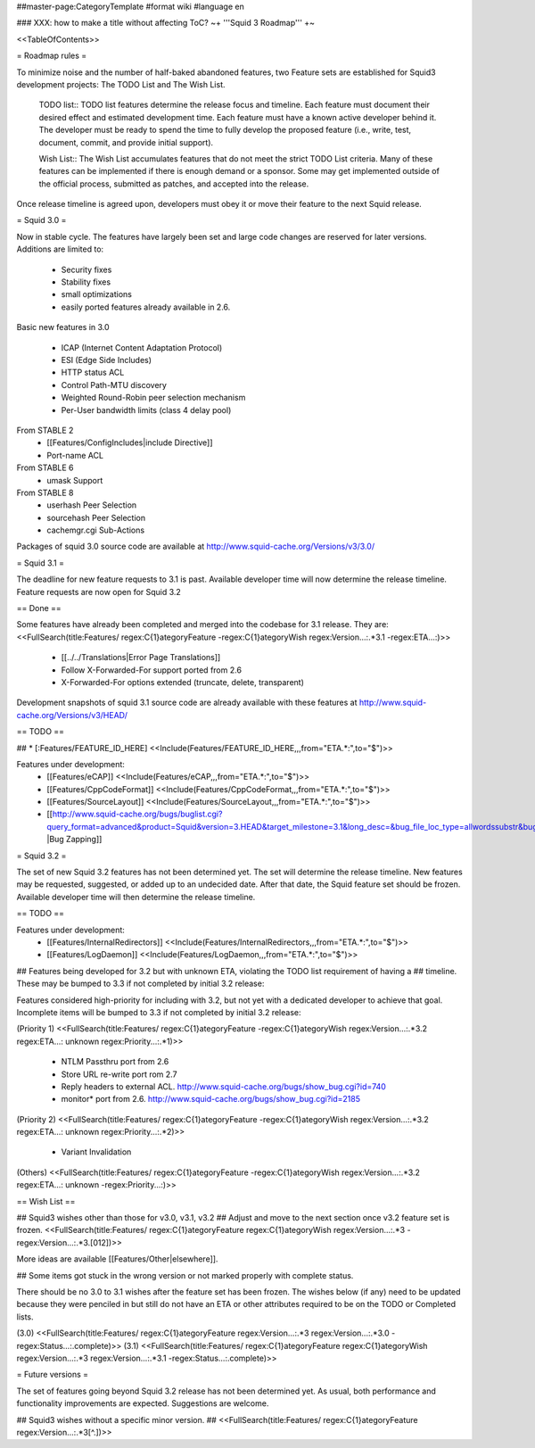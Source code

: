 ##master-page:CategoryTemplate
#format wiki
#language en

### XXX: how to make a title without affecting ToC?
~+ '''Squid 3 Roadmap''' +~

<<TableOfContents>>

= Roadmap rules =

To minimize noise and the number of half-baked abandoned features, two Feature sets are established for Squid3 development projects: The TODO List and The Wish List.

  TODO list:: TODO list features determine the release focus and timeline. Each feature must document their desired effect and estimated development time. Each feature must have a known active developer behind it. The developer must be ready to spend the time to fully develop the proposed feature (i.e., write, test, document, commit, and provide initial support).

  Wish List:: The Wish List accumulates features that do not meet the strict TODO List criteria. Many of these features can be implemented if there is enough demand or a sponsor. Some may get implemented outside of the official process, submitted as patches, and accepted into the release.

Once release timeline is agreed upon, developers must obey it or move their feature to the next Squid release.



= Squid 3.0 =

Now in stable cycle. The features have largely been set and large code changes are reserved for later versions.
Additions are limited to:
 * Security fixes
 * Stability fixes
 * small optimizations
 * easily ported features already available in 2.6.

Basic new features in 3.0

 * ICAP (Internet Content Adaptation Protocol)
 * ESI (Edge Side Includes)
 * HTTP status ACL
 * Control Path-MTU discovery
 * Weighted Round-Robin peer selection mechanism
 * Per-User bandwidth limits (class 4 delay pool)

From STABLE 2
 * [[Features/ConfigIncludes|include Directive]]
 * Port-name ACL

From STABLE 6
 * umask Support

From STABLE 8
 * userhash Peer Selection
 * sourcehash Peer Selection
 * cachemgr.cgi Sub-Actions

Packages of squid 3.0 source code are available at
http://www.squid-cache.org/Versions/v3/3.0/

= Squid 3.1 =

The deadline for new feature requests to 3.1 is past. Available developer time will now determine the release timeline. Feature requests are now open for Squid 3.2

== Done ==

Some features have already been completed and merged into the codebase for 3.1 release. They are:
<<FullSearch(title:Features/ regex:C{1}ategoryFeature -regex:C{1}ategoryWish regex:Version...:.*3.1 -regex:ETA...:)>>
 * [[../../Translations|Error Page Translations]]
 * Follow X-Forwarded-For support ported from 2.6
 * X-Forwarded-For options extended (truncate, delete, transparent)

Development snapshots of squid 3.1 source code are already available with these features at
http://www.squid-cache.org/Versions/v3/HEAD/

== TODO ==

##  * [:Features/FEATURE_ID_HERE] <<Include(Features/FEATURE_ID_HERE,,,from="ETA.*:",to="$")>>

Features under development:
 * [[Features/eCAP]] <<Include(Features/eCAP,,,from="ETA.*:",to="$")>>
 * [[Features/CppCodeFormat]] <<Include(Features/CppCodeFormat,,,from="ETA.*:",to="$")>>
 * [[Features/SourceLayout]] <<Include(Features/SourceLayout,,,from="ETA.*:",to="$")>>
 * [[http://www.squid-cache.org/bugs/buglist.cgi?query_format=advanced&product=Squid&version=3.HEAD&target_milestone=3.1&long_desc=&bug_file_loc_type=allwordssubstr&bug_file_loc=&status_whiteboard_type=allwordssubstr&status_whiteboard=&bug_status=NEW&bug_status=ASSIGNED&bug_status=REOPENED&bug_severity=blocker&bug_severity=critical&bug_severity=major&bug_severity=normal&cmdtype=doit |Bug Zapping]]

= Squid 3.2 =

The set of new Squid 3.2 features has not been determined yet. The set will determine the release timeline.
New features may be requested, suggested, or added up to an undecided date. After that date, the Squid feature set should be frozen. Available developer time will then determine the release timeline.

== TODO ==

Features under development:
 * [[Features/InternalRedirectors]] <<Include(Features/InternalRedirectors,,,from="ETA.*:",to="$")>>
 * [[Features/LogDaemon]] <<Include(Features/LogDaemon,,,from="ETA.*:",to="$")>>

## Features being developed for 3.2 but with unknown ETA, violating the TODO list requirement of having a
## timeline. These may be bumped to 3.3 if not completed by initial 3.2 release:

Features considered high-priority for including with 3.2, but not yet with a dedicated developer to achieve that goal. Incomplete items will be bumped to 3.3 if not completed by initial 3.2 release:

(Priority 1)
<<FullSearch(title:Features/ regex:C{1}ategoryFeature -regex:C{1}ategoryWish regex:Version...:.*3.2 regex:ETA...: unknown regex:Priority...:.*1)>>
 * NTLM Passthru port from 2.6
 * Store URL re-write port rom 2.7
 * Reply headers to external ACL. http://www.squid-cache.org/bugs/show_bug.cgi?id=740
 * monitor* port from 2.6. http://www.squid-cache.org/bugs/show_bug.cgi?id=2185
(Priority 2)
<<FullSearch(title:Features/ regex:C{1}ategoryFeature -regex:C{1}ategoryWish regex:Version...:.*3.2 regex:ETA...: unknown regex:Priority...:.*2)>>
 * Variant Invalidation

(Others)
<<FullSearch(title:Features/ regex:C{1}ategoryFeature -regex:C{1}ategoryWish regex:Version...:.*3.2 regex:ETA...: unknown -regex:Priority...:)>>

== Wish List ==

## Squid3 wishes other than those for v3.0, v3.1, v3.2
## Adjust and move to the next section once v3.2 feature set is frozen.
<<FullSearch(title:Features/ regex:C{1}ategoryFeature regex:C{1}ategoryWish regex:Version...:.*3 -regex:Version...:.*3\.[012])>>

More ideas are available [[Features/Other|elsewhere]].

## Some items got stuck in the wrong version or not marked properly with complete status.

There should be no 3.0 to 3.1 wishes after the feature set has been frozen. The wishes below (if any) need to be updated because they were penciled in but still do not have an ETA or other attributes required to be on the TODO or Completed lists.

(3.0)
<<FullSearch(title:Features/ regex:C{1}ategoryFeature regex:Version...:.*3 regex:Version...:.*3\.0 -regex:Status...:.complete)>>
(3.1)
<<FullSearch(title:Features/ regex:C{1}ategoryFeature regex:C{1}ategoryWish regex:Version...:.*3 regex:Version...:.*3\.1 -regex:Status...:.complete)>>


= Future versions =

The set of features going beyond Squid 3.2 release has not been determined yet. As usual, both performance and functionality improvements are expected. Suggestions are welcome.

## Squid3 wishes without a specific minor version.
## <<FullSearch(title:Features/ regex:C{1}ategoryFeature regex:Version...:.*3[^\.])>>
